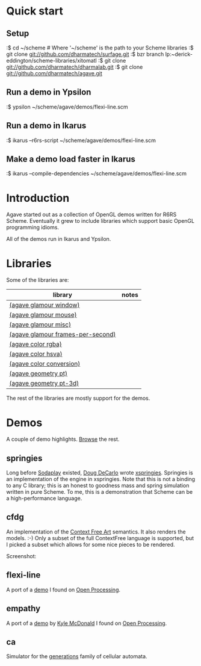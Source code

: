 * Quick start

** Setup

:$ cd ~/scheme # Where '~/scheme' is the path to your Scheme libraries
:$ git clone git://github.com/dharmatech/surfage.git
:$ bzr branch lp:~derick-eddington/scheme-libraries/xitomatl
:$ git clone git://github.com/dharmatech/dharmalab.git
:$ git clone git://github.com/dharmatech/agave.git

** Run a demo in Ypsilon

:$ ypsilon ~/scheme/agave/demos/flexi-line.scm

** Run a demo in Ikarus

:$ ikarus --r6rs-script ~/scheme/agave/demos/flexi-line.scm

** Make a demo load faster in Ikarus

:$ ikarus --compile-dependencies ~/scheme/agave/demos/flexi-line.scm

* Introduction

Agave started out as a collection of OpenGL demos written for R6RS
Scheme. Eventually it grew to include libraries which support basic
OpenGL programming idioms.

All of the demos run in Ikarus and Ypsilon.

* Libraries

Some of the libraries are:

| library                           | notes |
|-----------------------------------+-------|
| [[file:glamour/window.sls][(agave glamour window)]]            |       |
| [[file:glamour/mouse.sls][(agave glamour mouse)]]             |       |
| [[file:glamour/misc.sls][(agave glamour misc)]]              |       |
| [[file:glamour/frames-per-second.sls][(agave glamour frames-per-second)]] |       |
| [[file:color/rgba.sls][(agave color rgba)]]                |       |
| [[file:color/hsva.sls][(agave color hsva)]]                |       |
| [[file:color/conversion.sls][(agave color conversion)]]          |       |
| [[file:geometry/pt.sls][(agave geometry pt)]]               |       |
| [[file:geometry/pt-3d.sls][(agave geometry pt-3d)]]            |       |

The rest of the libraries are mostly support for the demos.

* Demos

A couple of demo highlights. [[file:demos][Browse]] the rest.

** springies

Long before [[http://sodaplay.com][Sodaplay]] existed, [[http://www.cs.rutgers.edu/~decarlo/][Doug DeCarlo]] wrote [[http://www.cs.rutgers.edu/~decarlo/software.html][xspringies]]. Springies
is an implementation of the engine in xspringies. Note that this is
not a binding to any C library; this is an honest to goodness mass and
spring simulation written in pure Scheme. To me, this is a
demonstration that Scheme can be a high-performance language.

[[http://dharmatech.github.com/images/springies-belt-tire.png]]

** cfdg

An implementation of the [[http://www.contextfreeart.org][Context Free Art]] semantics. It also renders
the models. :-) Only a subset of the full ContextFree language is
supported, but I picked a subset which allows for some nice pieces to
be rendered.

Screenshot:

[[http://dharmatech.github.com/images/cfdg-game1-turn6.png]]

** flexi-line

A port of a [[http://www.openprocessing.org/visuals/?visualID=323][demo]] I found on [[http://www.openprocessing.org][Open Processing]].

** empathy

A port of a [[http://www.openprocessing.org/visuals/?visualID=1182][demo]] by [[http://www.openprocessing.org/portal/?userID=838][Kyle McDonald]] I found on [[http://www.openprocessing.org][Open Processing]].

** ca

Simulator for the [[http://www.mirekw.com/ca/rullex_gene.html][generations]] family of cellular automata.
